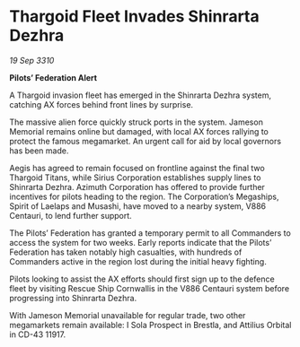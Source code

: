 * Thargoid Fleet Invades Shinrarta Dezhra

/19 Sep 3310/

*Pilots’ Federation Alert* 

A Thargoid invasion fleet has emerged in the Shinrarta Dezhra system, catching AX forces behind front lines by surprise. 

The massive alien force quickly struck ports in the system. Jameson Memorial remains online but damaged, with local AX forces rallying to protect the famous megamarket. An urgent call for aid by local governors has been made. 

Aegis has agreed to remain focused on frontline against the final two Thargoid Titans, while Sirius Corporation establishes supply lines to Shinrarta Dezhra. Azimuth Corporation has offered to provide further incentives for pilots heading to the region. The Corporation’s Megaships, Spirit of Laelaps and Musashi, have moved to a nearby system, V886 Centauri, to lend further support. 

The Pilots’ Federation has granted a temporary permit to all Commanders to access the system for two weeks. Early reports indicate that the Pilots’ Federation has taken notably high casualties, with hundreds of Commanders active in the region lost during the initial heavy fighting. 

Pilots looking to assist the AX efforts should first sign up to the defence fleet by visiting Rescue Ship Cornwallis in the V886 Centauri system before progressing into Shinrarta Dezhra. 

With Jameson Memorial unavailable for regular trade, two other megamarkets remain available: I Sola Prospect in Brestla, and Attilius Orbital in CD-43 11917.